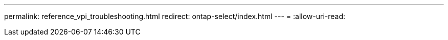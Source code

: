 ---
permalink: reference_vpi_troubleshooting.html 
redirect: ontap-select/index.html 
---
= 
:allow-uri-read: 


